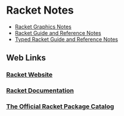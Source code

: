 * Racket Notes

- [[file:racket-graphics.org][Racket Graphics Notes]]
- [[file:racket-notes.org][Racket Guide and Reference Notes]]
- [[file:typed-racket-notes.org][Typed Racket Guide and Reference Notes]]

** Web Links

*** [[https://racket-lang.org][Racket Website]]

*** [[https://docs.racket-lang.org][Racket Documentation]]

*** [[https://pkgs.racket-lang.org][The Official Racket Package Catalog]]
